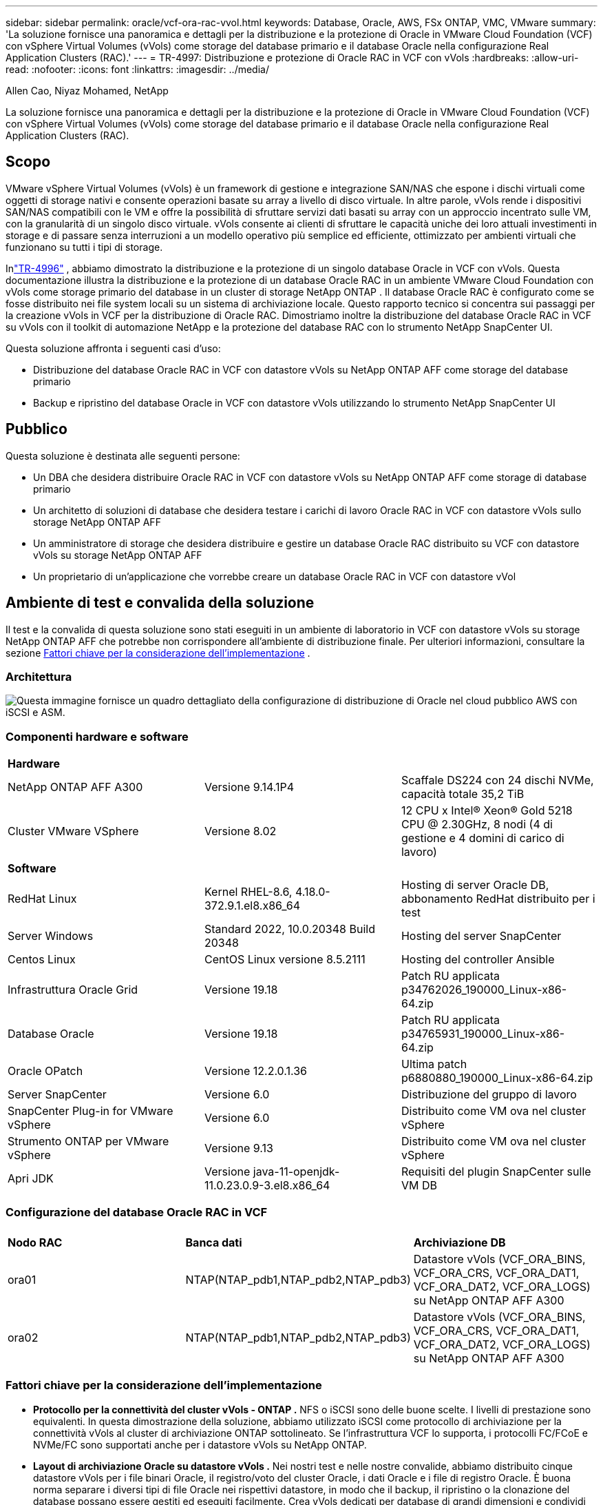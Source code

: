 ---
sidebar: sidebar 
permalink: oracle/vcf-ora-rac-vvol.html 
keywords: Database, Oracle, AWS, FSx ONTAP, VMC, VMware 
summary: 'La soluzione fornisce una panoramica e dettagli per la distribuzione e la protezione di Oracle in VMware Cloud Foundation (VCF) con vSphere Virtual Volumes (vVols) come storage del database primario e il database Oracle nella configurazione Real Application Clusters (RAC).' 
---
= TR-4997: Distribuzione e protezione di Oracle RAC in VCF con vVols
:hardbreaks:
:allow-uri-read: 
:nofooter: 
:icons: font
:linkattrs: 
:imagesdir: ../media/


Allen Cao, Niyaz Mohamed, NetApp

[role="lead"]
La soluzione fornisce una panoramica e dettagli per la distribuzione e la protezione di Oracle in VMware Cloud Foundation (VCF) con vSphere Virtual Volumes (vVols) come storage del database primario e il database Oracle nella configurazione Real Application Clusters (RAC).



== Scopo

VMware vSphere Virtual Volumes (vVols) è un framework di gestione e integrazione SAN/NAS che espone i dischi virtuali come oggetti di storage nativi e consente operazioni basate su array a livello di disco virtuale.  In altre parole, vVols rende i dispositivi SAN/NAS compatibili con le VM e offre la possibilità di sfruttare servizi dati basati su array con un approccio incentrato sulle VM, con la granularità di un singolo disco virtuale. vVols consente ai clienti di sfruttare le capacità uniche dei loro attuali investimenti in storage e di passare senza interruzioni a un modello operativo più semplice ed efficiente, ottimizzato per ambienti virtuali che funzionano su tutti i tipi di storage.

Inlink:vcf-ora-si-vvol.html["TR-4996"^] , abbiamo dimostrato la distribuzione e la protezione di un singolo database Oracle in VCF con vVols.  Questa documentazione illustra la distribuzione e la protezione di un database Oracle RAC in un ambiente VMware Cloud Foundation con vVols come storage primario del database in un cluster di storage NetApp ONTAP .  Il database Oracle RAC è configurato come se fosse distribuito nei file system locali su un sistema di archiviazione locale.  Questo rapporto tecnico si concentra sui passaggi per la creazione vVols in VCF per la distribuzione di Oracle RAC.  Dimostriamo inoltre la distribuzione del database Oracle RAC in VCF su vVols con il toolkit di automazione NetApp e la protezione del database RAC con lo strumento NetApp SnapCenter UI.

Questa soluzione affronta i seguenti casi d'uso:

* Distribuzione del database Oracle RAC in VCF con datastore vVols su NetApp ONTAP AFF come storage del database primario
* Backup e ripristino del database Oracle in VCF con datastore vVols utilizzando lo strumento NetApp SnapCenter UI




== Pubblico

Questa soluzione è destinata alle seguenti persone:

* Un DBA che desidera distribuire Oracle RAC in VCF con datastore vVols su NetApp ONTAP AFF come storage di database primario
* Un architetto di soluzioni di database che desidera testare i carichi di lavoro Oracle RAC in VCF con datastore vVols sullo storage NetApp ONTAP AFF
* Un amministratore di storage che desidera distribuire e gestire un database Oracle RAC distribuito su VCF con datastore vVols su storage NetApp ONTAP AFF
* Un proprietario di un'applicazione che vorrebbe creare un database Oracle RAC in VCF con datastore vVol




== Ambiente di test e convalida della soluzione

Il test e la convalida di questa soluzione sono stati eseguiti in un ambiente di laboratorio in VCF con datastore vVols su storage NetApp ONTAP AFF che potrebbe non corrispondere all'ambiente di distribuzione finale. Per ulteriori informazioni, consultare la sezione <<Fattori chiave per la considerazione dell'implementazione>> .



=== Architettura

image:vcf-orarac-vvol-architecture.png["Questa immagine fornisce un quadro dettagliato della configurazione di distribuzione di Oracle nel cloud pubblico AWS con iSCSI e ASM."]



=== Componenti hardware e software

[cols="33%, 33%, 33%"]
|===


3+| *Hardware* 


| NetApp ONTAP AFF A300 | Versione 9.14.1P4 | Scaffale DS224 con 24 dischi NVMe, capacità totale 35,2 TiB 


| Cluster VMware VSphere | Versione 8.02 | 12 CPU x Intel(R) Xeon(R) Gold 5218 CPU @ 2.30GHz, 8 nodi (4 di gestione e 4 domini di carico di lavoro) 


3+| *Software* 


| RedHat Linux | Kernel RHEL-8.6, 4.18.0-372.9.1.el8.x86_64 | Hosting di server Oracle DB, abbonamento RedHat distribuito per i test 


| Server Windows | Standard 2022, 10.0.20348 Build 20348 | Hosting del server SnapCenter 


| Centos Linux | CentOS Linux versione 8.5.2111 | Hosting del controller Ansible 


| Infrastruttura Oracle Grid | Versione 19.18 | Patch RU applicata p34762026_190000_Linux-x86-64.zip 


| Database Oracle | Versione 19.18 | Patch RU applicata p34765931_190000_Linux-x86-64.zip 


| Oracle OPatch | Versione 12.2.0.1.36 | Ultima patch p6880880_190000_Linux-x86-64.zip 


| Server SnapCenter | Versione 6.0 | Distribuzione del gruppo di lavoro 


| SnapCenter Plug-in for VMware vSphere | Versione 6.0 | Distribuito come VM ova nel cluster vSphere 


| Strumento ONTAP per VMware vSphere | Versione 9.13 | Distribuito come VM ova nel cluster vSphere 


| Apri JDK | Versione java-11-openjdk-11.0.23.0.9-3.el8.x86_64 | Requisiti del plugin SnapCenter sulle VM DB 
|===


=== Configurazione del database Oracle RAC in VCF

[cols="33%, 33%, 33%"]
|===


3+|  


| *Nodo RAC* | *Banca dati* | *Archiviazione DB* 


| ora01 | NTAP(NTAP_pdb1,NTAP_pdb2,NTAP_pdb3) | Datastore vVols (VCF_ORA_BINS, VCF_ORA_CRS, VCF_ORA_DAT1, VCF_ORA_DAT2, VCF_ORA_LOGS) su NetApp ONTAP AFF A300 


| ora02 | NTAP(NTAP_pdb1,NTAP_pdb2,NTAP_pdb3) | Datastore vVols (VCF_ORA_BINS, VCF_ORA_CRS, VCF_ORA_DAT1, VCF_ORA_DAT2, VCF_ORA_LOGS) su NetApp ONTAP AFF A300 
|===


=== Fattori chiave per la considerazione dell'implementazione

* *Protocollo per la connettività del cluster vVols - ONTAP .*  NFS o iSCSI sono delle buone scelte.  I livelli di prestazione sono equivalenti.  In questa dimostrazione della soluzione, abbiamo utilizzato iSCSI come protocollo di archiviazione per la connettività vVols al cluster di archiviazione ONTAP sottolineato.  Se l'infrastruttura VCF lo supporta, i protocolli FC/FCoE e NVMe/FC sono supportati anche per i datastore vVols su NetApp ONTAP.
* *Layout di archiviazione Oracle su datastore vVols .*  Nei nostri test e nelle nostre convalide, abbiamo distribuito cinque datastore vVols per i file binari Oracle, il registro/voto del cluster Oracle, i dati Oracle e i file di registro Oracle.  È buona norma separare i diversi tipi di file Oracle nei rispettivi datastore, in modo che il backup, il ripristino o la clonazione del database possano essere gestiti ed eseguiti facilmente.  Crea vVols dedicati per database di grandi dimensioni e condividi vVols per database più piccoli o database con profilo QoS simile. 
* *Ridondanza dello storage Oracle.*  Utilizzo `Normal Redundancy` per i file critici del registro/voto del cluster Oracle RAC in modo che tre file di voto su tre gruppi di errore del disco ASM forniscano una protezione ottimale del cluster e il registro del cluster venga replicato tra i gruppi di errore del disco ASM.  Utilizzo `External Redundancy` per file binari, dati e log di Oracle per ottimizzare l'utilizzo dello storage.  Il RAID-DP ONTAP sottolineato fornisce protezione dei dati quando `External Redundancy` è impiegato.
* *Credenziali per l'autenticazione dell'archiviazione ONTAP .*  Utilizzare solo credenziali a livello di cluster ONTAP per l'autenticazione del cluster di archiviazione ONTAP , inclusa la connettività SnapCenter al cluster di archiviazione ONTAP o la connettività dello strumento ONTAP al cluster di archiviazione ONTAP .
* *Fornitura di spazio di archiviazione dal datastore vVols alla VM del database.*  Aggiungere solo un disco alla volta alla VM del database dal datastore vVols .  Al momento non è supportata l'aggiunta simultanea di più dischi dai datastore vVols .  
* *Protezione del database.*  NetApp fornisce una suite SnapCenter software per il backup e il ripristino del database con un'interfaccia utente intuitiva.  NetApp consiglia di implementare tale strumento di gestione per ottenere un backup SnapShot rapido e un ripristino e recupero rapidi del database.




== Distribuzione della soluzione

Le sezioni seguenti forniscono procedure dettagliate per la distribuzione del database Oracle 19c in VCF con datastore vVols su storage NetApp ONTAP in una configurazione Oracle RAC.



=== Prerequisiti per la distribuzione

[%collapsible%open]
====
Per la distribuzione sono richiesti i seguenti prerequisiti.

. È stato configurato un VMware VCF.  Per informazioni o istruzioni su come creare un VCF, fare riferimento alla documentazione VMwarelink:https://docs.vmware.com/en/VMware-Cloud-Foundation/index.html["Documentazione di VMware Cloud Foundation"^] .
. Fornire tre VM Linux, due VM per il cluster del database Oracle RAC e una VM per il controller Ansible all'interno del dominio del carico di lavoro VCF.  Fornire una VM del server Windows per l'esecuzione del server NetApp SnapCenter .  Per informazioni sulla configurazione del controller Ansible per la distribuzione automatizzata del database Oracle, fare riferimento alle seguenti risorselink:https://docs.netapp.com/us-en/netapp-solutions-dataops/automation/getting-started.html["Introduzione all'automazione delle soluzioni NetApp ^"^] .
. Le VM del database Oracle RAC devono disporre di almeno due interfacce di rete: una per l'interconnessione privata di Oracle RAC e una per le app o il traffico dati pubblico.
. Il plugin SnapCenter versione 6.0 per VMware vSphere è stato distribuito in VCF.  Per la distribuzione del plugin, fare riferimento alle seguenti risorse:link:https://docs.netapp.com/us-en/sc-plugin-vmware-vsphere/["Documentazione SnapCenter Plug-in for VMware vSphere"^] .
. Lo strumento ONTAP per VMware vSphere è stato distribuito in VCF.  Fare riferimento alle seguenti risorse per lo strumento ONTAP per la distribuzione VMware vSphere:link:https://docs.netapp.com/us-en/ontap-tools-vmware-vsphere/index.html["Documentazione ONTAP tools for VMware vSphere"^]



NOTE: Assicurati di aver allocato almeno 50 G nel volume root di Oracle VM per avere spazio sufficiente per organizzare i file di installazione di Oracle.

====


=== Crea un profilo di capacità di archiviazione

[%collapsible%open]
====
Per prima cosa, creare un profilo di capacità di archiviazione personalizzato per l'archiviazione ONTAP sottolineata che ospita il datastore vVols .

. Dai collegamenti del client vSphere, aprire lo strumento NetApp ONTAP .  Assicurarsi che il cluster di archiviazione ONTAP sia stato aggiunto a `Storage Systems` come parte dell'implementazione dello strumento ONTAP .
+
image:vcf-ora-vvol-scp-001.png["Screenshot che mostra la configurazione di un profilo di capacità di archiviazione personalizzato."] image:vcf-ora-vvol-scp-008.png["Screenshot che mostra la configurazione di un profilo di capacità di archiviazione personalizzato."]

. Clicca su `Storage capability profile` per aggiungere un profilo personalizzato per Oracle.  Assegna un nome al profilo e aggiungi una breve descrizione.
+
image:vcf-ora-vvol-scp-002.png["Screenshot che mostra la configurazione di un profilo di capacità di archiviazione personalizzato."]

. Scegli la categoria del controller di archiviazione: prestazioni, capacità o ibrido.
+
image:vcf-ora-vvol-scp-003.png["Screenshot che mostra la configurazione di un profilo di capacità di archiviazione personalizzato."]

. Selezionare il protocollo.
+
image:vcf-ora-vvol-scp-004.png["Screenshot che mostra la configurazione di un profilo di capacità di archiviazione personalizzato."]

. Se lo si desidera, definire una policy QoS.
+
image:vcf-ora-vvol-scp-005.png["Screenshot che mostra la configurazione di un profilo di capacità di archiviazione personalizzato."]

. Attributi di archiviazione aggiuntivi per il profilo.  Se si desidera disporre della funzionalità di crittografia, assicurarsi che la crittografia sia abilitata sul controller NetApp , altrimenti potrebbero verificarsi problemi durante l'applicazione del profilo.
+
image:vcf-ora-vvol-scp-006.png["Screenshot che mostra la configurazione di un profilo di capacità di archiviazione personalizzato."]

. Rivedere il riepilogo e completare la creazione del profilo di capacità di archiviazione.
+
image:vcf-ora-vvol-scp-007.png["Screenshot che mostra la configurazione di un profilo di capacità di archiviazione personalizzato."]



====


=== Crea e configura il datastore vVols

[%collapsible%open]
====
Una volta completati i prerequisiti, accedi al VCF come utente amministratore tramite vSphere Client, passando al dominio del carico di lavoro.  Non utilizzare l'opzione di archiviazione VMware integrata per creare vVols.  In alternativa, utilizzare lo strumento NetApp ONTAP per creare vVols.  Di seguito vengono illustrate le procedure per creare e configurare vVols.

. Il flusso di lavoro di creazione vVols può essere attivato dall'interfaccia dello strumento ONTAP o dal cluster del dominio del carico di lavoro VCF.
+
image:vcf-ora-vvol-datastore-001.png["Screenshot che mostra la configurazione del datastore vVols ."]

+
image:vcf-ora-vvol-datastore-001-b.png["Screenshot che mostra la configurazione del datastore vVols ."]

. Inserimento di informazioni generali per l'archivio dati, tra cui destinazione di provisioning, tipo, nome e protocollo.
+
image:vcf-orarac-vvol-datastore-001.png["Screenshot che mostra la configurazione del datastore vVols ."]

. Selezionare il profilo di capacità di archiviazione personalizzato creato nel passaggio precedente, il `Storage system` , E `Storage VM` , dove devono essere creati i vVols .
+
image:vcf-orarac-vvol-datastore-002.png["Screenshot che mostra la configurazione del datastore vVols ."]

. Scegliere `Create new volumes` , compila il nome e la dimensione del volume e clicca su `ADD` Poi `NEXT` per passare alla pagina di riepilogo.
+
image:vcf-orarac-vvol-datastore-003.png["Screenshot che mostra la configurazione del datastore vVols ."] image:vcf-orarac-vvol-datastore-004.png["Screenshot che mostra la configurazione del datastore vVols ."]

. Clic `Finish` per creare un datastore vVols per il binario Oracle.
+
image:vcf-orarac-vvol-datastore-005.png["Screenshot che mostra la configurazione del datastore vVols ."]

. Creare un datastore per il registro del cluster Oracle o CRS.
+
image:vcf-orarac-vvol-datastore-006.png["Screenshot che mostra la configurazione del datastore vVols ."]

+

NOTE: È possibile aggiungere più di un volume a un datastore vVols oppure distribuire i volumi di un datastore vVols su più nodi del controller ONTAP per migliorare le prestazioni o la ridondanza.

. Crea un datastore per i dati Oracle.  L'ideale sarebbe creare datastore separati su ciascun nodo controller ONTAP e utilizzare Oracle ASM per distribuire i dati sui nodi controller, in modo da massimizzare l'utilizzo della capacità del cluster di storage ONTAP .
+
image:vcf-orarac-vvol-datastore-006-a.png["Screenshot che mostra la configurazione del datastore vVols ."] image:vcf-orarac-vvol-datastore-006-b.png["Screenshot che mostra la configurazione del datastore vVols ."]

. Crea un datastore per il registro Oracle.  Data la natura sequenziale della scrittura del log di Oracle, è consigliabile posizionarlo su un singolo nodo del controller ONTAP .
+
image:vcf-orarac-vvol-datastore-006-c.png["Screenshot che mostra la configurazione del datastore vVols ."]

. Convalidare gli archivi dati Oracle dopo la distribuzione.
+
image:vcf-orarac-vvol-datastore-007.png["Screenshot che mostra la configurazione del datastore vVols ."]



====


=== Crea una policy di archiviazione VM in base al profilo di capacità di archiviazione

[%collapsible%open]
====
Prima di effettuare il provisioning dello storage dal datastore vVols alla VM del database, aggiungere un criterio di storage della VM basato sul profilo di capacità di storage creato nel passaggio precedente.  Di seguito sono riportate le procedure.

. Dai menu del client vSphere, aprire `Policies and Profiles` e mettere in evidenza `VM Storage Policies` .  Clic `Create` aprire `VM Storage Policies` flusso di lavoro.
+
image:vcf-ora-vvol-vm-policy-001.png["Screenshot che mostra la configurazione dei criteri di archiviazione di una macchina virtuale."]

. Assegna un nome al criterio di archiviazione della VM.
+
image:vcf-ora-vvol-vm-policy-002.png["Screenshot che mostra la configurazione dei criteri di archiviazione di una macchina virtuale."]

. In `Datastore specific rules` , controllo `Enable rules for "NetAPP.clustered.Data.ONTAP.VP.vvol" storage`
+
image:vcf-ora-vvol-vm-policy-003.png["Screenshot che mostra la configurazione dei criteri di archiviazione di una macchina virtuale."]

. Per le regole NetApp.clustered.Data.ONTAP ONTAP `Placement` , seleziona il profilo di capacità di archiviazione personalizzato creato nel passaggio precedente.
+
image:vcf-ora-vvol-vm-policy-004.png["Screenshot che mostra la configurazione dei criteri di archiviazione di una macchina virtuale."]

. Per le regole NetApp.clustered.Data.ONTAP ONTAP `Replication` , scegliere `Disabled` se i vVols non vengono replicati.
+
image:vcf-ora-vvol-vm-policy-004-a.png["Screenshot che mostra la configurazione dei criteri di archiviazione di una macchina virtuale."]

. La pagina di compatibilità dell'archiviazione mostra i datastore vVols compatibili nell'ambiente VCF.
+
image:vcf-orarac-vvol-datastore-008.png["Screenshot che mostra la configurazione dei criteri di archiviazione di una macchina virtuale."]

. Rivedere e terminare la creazione del criterio di archiviazione della VM.
+
image:vcf-ora-vvol-vm-policy-006.png["Screenshot che mostra la configurazione dei criteri di archiviazione di una macchina virtuale."]

. Convalidare la policy di archiviazione della VM appena creata.
+
image:vcf-ora-vvol-vm-policy-007.png["Screenshot che mostra la configurazione dei criteri di archiviazione di una macchina virtuale."]



====


=== Assegnare i dischi alle VM RAC dagli archivi dati vVols e configurare l'archiviazione DB

[%collapsible%open]
====
Dal client vSphere, aggiungere i dischi desiderati dai datastore vVols alla VM del database modificando le impostazioni della VM.  Quindi, accedi alla VM per formattare e montare il disco binario sui punti di montaggio /u01.  Di seguito sono illustrati i passaggi e le attività esatti.

. Prima di allocare i dischi dal datastore alla VM del database, effettuare l'accesso agli host VMware ESXi per convalidare e garantire che la funzionalità multi-writer sia abilitata (valore GBLAllowMW impostato su 1) a livello ESXi.
+
....
[root@vcf-wkld-esx01:~] which esxcli
/bin/esxcli
[root@vcf-wkld-esx01:~] esxcli system settings advanced list -o /VMFS3/GBLAllowMW
   Path: /VMFS3/GBLAllowMW
   Type: integer
   Int Value: 1
   Default Int Value: 1
   Min Value: 0
   Max Value: 1
   String Value:
   Default String Value:
   Valid Characters:
   Description: Allow multi-writer GBLs.
   Host Specific: false
   Impact: none
[root@vcf-wkld-esx01:~]

....
. Aggiungere un nuovo controller SCSI dedicato da utilizzare con i dischi Oracle RAC.  Disabilitare la condivisione del bus SCSI.
+
image:vcf-orarac-vvol-vm-001.png["Screenshot che mostra la configurazione di archiviazione di una macchina virtuale."]

. Dal nodo RAC 1 - ora01, aggiungere un disco alla VM per l'archiviazione binaria Oracle senza condivisione.
+
image:vcf-orarac-vvol-vm-002.png["Screenshot che mostra la configurazione di archiviazione di una macchina virtuale."]

. Dal nodo RAC 1, aggiungere tre dischi alla VM per l'archiviazione Oracle RAC CRS e abilitare la condivisione multi-writer.
+
image:vcf-orarac-vvol-vm-003.png["Screenshot che mostra la configurazione di archiviazione di una macchina virtuale."] image:vcf-orarac-vvol-vm-004.png["Screenshot che mostra la configurazione di archiviazione di una macchina virtuale."] image:vcf-orarac-vvol-vm-005.png["Screenshot che mostra la configurazione di archiviazione di una macchina virtuale."]

. Dal nodo RAC 1, aggiungere due dischi da ciascun datastore per i dati alla VM per l'archiviazione dati Oracle condivisa.
+
image:vcf-orarac-vvol-vm-006.png["Screenshot che mostra la configurazione di archiviazione di una macchina virtuale."] image:vcf-orarac-vvol-vm-008.png["Screenshot che mostra la configurazione di archiviazione di una macchina virtuale."] image:vcf-orarac-vvol-vm-009.png["Screenshot che mostra la configurazione di archiviazione di una macchina virtuale."] image:vcf-orarac-vvol-vm-010.png["Screenshot che mostra la configurazione di archiviazione di una macchina virtuale."]

. Dal nodo RAC 1, aggiungere due dischi alla VM dall'archivio dati dei log per l'archiviazione condivisa dei file di log Oracle.
+
image:vcf-orarac-vvol-vm-011.png["Screenshot che mostra la configurazione di archiviazione di una macchina virtuale."] image:vcf-orarac-vvol-vm-012.png["Screenshot che mostra la configurazione di archiviazione di una macchina virtuale."]

. Dal nodo RAC 2, aggiungere un disco alla VM per l'archiviazione binaria Oracle senza condivisione.
+
image:vcf-orarac-vvol-vm-013.png["Screenshot che mostra la configurazione di archiviazione di una macchina virtuale."]

. Dal nodo RAC 2, aggiungi altri dischi condivisi selezionando `Existing Hard Disks` opzione e abilitare la condivisione multi-writer per ogni disco condiviso.
+
image:vcf-orarac-vvol-vm-014.png["Screenshot che mostra la configurazione di archiviazione di una macchina virtuale."] image:vcf-orarac-vvol-vm-015.png["Screenshot che mostra la configurazione di archiviazione di una macchina virtuale."]

. Da VM `Edit Settings` , `Advanced Parameters` , aggiungi attributo `disk.enableuuid` con valore `TRUE` .  Per aggiungere il parametro avanzato, la macchina virtuale deve essere inattiva.  Impostando questa opzione, SnapCenter può identificare con precisione il vVol nel tuo ambiente.  Questa operazione dovrebbe essere eseguita su tutti i nodi RAC.
+
image:vcf-ora-vvol-vm-uuid.png["Screenshot che mostra la configurazione di archiviazione di una macchina virtuale."]

. Ora riavvia la macchina virtuale.  Accedi alla VM come utente amministratore tramite ssh per esaminare le unità disco appena aggiunte.
+
....
[admin@ora01 ~]$ sudo lsblk
NAME          MAJ:MIN RM  SIZE RO TYPE MOUNTPOINT
sda             8:0    0   50G  0 disk
├─sda1          8:1    0  600M  0 part /boot/efi
├─sda2          8:2    0    1G  0 part /boot
└─sda3          8:3    0 48.4G  0 part
  ├─rhel-root 253:0    0 43.4G  0 lvm  /
  └─rhel-swap 253:1    0    5G  0 lvm  [SWAP]
sdb             8:16   0   50G  0 disk
sdc             8:32   0   10G  0 disk
sdd             8:48   0   10G  0 disk
sde             8:64   0   10G  0 disk
sdf             8:80   0   40G  0 disk
sdg             8:96   0   40G  0 disk
sdh             8:112  0   40G  0 disk
sdi             8:128  0   40G  0 disk
sdj             8:144  0   80G  0 disk
sdk             8:160  0   80G  0 disk
sr0            11:0    1 1024M  0 rom
[admin@ora01 ~]$

[admin@ora02 ~]$ sudo lsblk
NAME          MAJ:MIN RM  SIZE RO TYPE MOUNTPOINT
sda             8:0    0   50G  0 disk
├─sda1          8:1    0  600M  0 part /boot/efi
├─sda2          8:2    0    1G  0 part /boot
└─sda3          8:3    0 48.4G  0 part
  ├─rhel-root 253:0    0 43.4G  0 lvm  /
  └─rhel-swap 253:1    0    5G  0 lvm  [SWAP]
sdb             8:16   0   50G  0 disk
sdc             8:32   0   10G  0 disk
sdd             8:48   0   10G  0 disk
sde             8:64   0   10G  0 disk
sdf             8:80   0   40G  0 disk
sdg             8:96   0   40G  0 disk
sdh             8:112  0   40G  0 disk
sdi             8:128  0   40G  0 disk
sdj             8:144  0   80G  0 disk
sdk             8:160  0   80G  0 disk
sr0            11:0    1 1024M  0 rom
[admin@ora02 ~]$


....
. Da ciascun nodo RAC, partizionare il disco binario Oracle (/dev/sdb) come partizione primaria e singola accettando semplicemente le scelte predefinite.
+
[source, cli]
----
sudo fdisk /dev/sdb
----
. Formattare i dischi partizionati come file system xfs.
+
[source, cli]
----
sudo mkfs.xfs /dev/sdb1
----
. Montare il disco sul punto di montaggio /u01.
+
....
[admin@ora01 ~]$ df -h
Filesystem             Size  Used Avail Use% Mounted on
devtmpfs               7.7G   36K  7.7G   1% /dev
tmpfs                  7.8G  1.4G  6.4G  18% /dev/shm
tmpfs                  7.8G   34M  7.7G   1% /run
tmpfs                  7.8G     0  7.8G   0% /sys/fs/cgroup
/dev/mapper/rhel-root   44G   29G   16G  66% /
/dev/sda2             1014M  249M  766M  25% /boot
/dev/sda1              599M  5.9M  593M   1% /boot/efi
/dev/sdb1               50G   24G   27G  47% /u01
tmpfs                  1.6G   12K  1.6G   1% /run/user/42
tmpfs                  1.6G     0  1.6G   0% /run/user/54331
tmpfs                  1.6G  4.0K  1.6G   1% /run/user/1000


....
. Aggiungere punti di montaggio a /etc/fstab in modo che le unità disco vengano montate al riavvio della macchina virtuale.
+
[source, cli]
----
sudo vi /etc/fstab
----
+
....
[oracle@ora_01 ~]$ cat /etc/fstab

#
# /etc/fstab
# Created by anaconda on Wed Oct 18 19:43:31 2023
#
# Accessible filesystems, by reference, are maintained under '/dev/disk/'.
# See man pages fstab(5), findfs(8), mount(8) and/or blkid(8) for more info.
#
# After editing this file, run 'systemctl daemon-reload' to update systemd
# units generated from this file.
#
/dev/mapper/rhel-root   /                       xfs     defaults        0 0
UUID=aff942c4-b224-4b62-807d-6a5c22f7b623 /boot                   xfs     defaults        0 0
/dev/mapper/rhel-swap   none                    swap    defaults        0 0
/root/swapfile swap swap defaults 0 0
/dev/sdb1               /u01                    xfs     defaults        0 0
....


====


=== Distribuzione di Oracle RAC in VCF

[%collapsible%open]
====
Si consiglia di sfruttare il toolkit di automazione NetApp per distribuire Oracle RAC in VCF con vVols.  Leggere attentamente le istruzioni incluse (READme) e configurare i file dei parametri di distribuzione, come il file di destinazione della distribuzione (host), il file delle variabili globali (vars/vars.yml) e il file delle variabili della VM del database locale (host_vars/host_name.yml) seguendo le istruzioni nel toolkit.  Di seguito sono riportate le procedure passo passo.

. Accedi alla VM del controller Ansible come utente amministratore tramite SSH e clona una copia del toolkit di automazione per la distribuzione di Oracle RAC in VCF con vVols.
+
[source, cli]
----
git clone https://bitbucket.ngage.netapp.com/scm/ns-bb/na_oracle_deploy_rac.git
----
. Mettere in fase i seguenti file di installazione di Oracle nella cartella /tmp/archive sulla VM del database RAC node 1.  La cartella dovrebbe consentire l'accesso a tutti gli utenti con autorizzazione 777.
+
....
LINUX.X64_193000_grid_home.zip
p34762026_190000_Linux-x86-64.zip
LINUX.X64_193000_db_home.zip
p34765931_190000_Linux-x86-64.zip
p6880880_190000_Linux-x86-64.zip
....
. Imposta l'autenticazione senza chiave SSH tra il controller Ansible e le VM del database, che richiede la generazione di una coppia di chiavi SSH e la copia della chiave pubblica nella directory radice dell'utente amministratore delle VM del database, nella cartella .ssh e nel file authorized_keys.
+
[source, cli]
----
ssh-keygen
----
. Configurare i file dei parametri host di destinazione definiti dall'utente.  Di seguito è riportato un esempio di configurazione tipica per il file host di destinazione: hosts.
+
....
#Oracle hosts
[oracle]
ora01 ansible_host=10.61.180.21 ansible_ssh_private_key_file=ora01.pem
ora02 ansible_host=10.61.180.22 ansible_ssh_private_key_file=ora02.pem

....
. Configurare i file dei parametri specifici dell'host locale definiti dall'utente.  Di seguito è riportato un esempio di configurazione tipica per il file host_name.yml locale - ora01.yml.
+
....

# Binary lun
ora_bin: /dev/sdb

# Host DB configuration
ins_sid: "{{ oracle_sid }}1"
asm_sid: +ASM1

....
. Configurare il file dei parametri globali definiti dall'utente.  Di seguito è riportato un esempio di configurazione tipica per il file dei parametri globali - vars.yml
+
....

#######################################################################
### ONTAP env specific config variables                             ###
#######################################################################

# ONTAP storage platform: on-prem, vmware-vvols
ontap_platform: vmware-vvols

# Prerequisite to create five vVolss in VMware vCenter
# VCF_ORA_BINS - Oracle binary
# VCF_ORA_CRS  - Oracle cluster registry and vote
# VCF_ORA_DAT1 - Oracle data on node1
# VCF_ORA_DAT2 - Oracle data on node2
# VCF_ORA_LOGS - Oracle logs on node1 or node2

# Oracle disks are added to VM from vVols: 1 binary disk, 3 CRS disks, 4 data disks, and 2 log disks.


######################################################################
### Linux env specific config variables                            ###
######################################################################

redhat_sub_username: XXXXXXXX
redhat_sub_password: "XXXXXXXX"

# Networking configuration
cluster_pub_ip:
  - {ip: 10.61.180.21, hostname: ora01}
  - {ip: 10.61.180.22, hostname: ora02}

cluster_pri_ip:
  - {ip: 172.21.166.22, hostname: ora01-pri}
  - {ip: 172.21.166.24, hostname: ora02-pri}

cluster_vip_ip:
  - {ip: 10.61.180.93, hostname: ora01-vip}
  - {ip: 10.61.180.94, hostname: ora02-vip}

cluster_scan_name: ntap-scan
cluster_scan_ip:
  - {ip: 10.61.180.90, hostname: ntap-scan}
  - {ip: 10.61.180.91, hostname: ntap-scan}
  - {ip: 10.61.180.92, hostname: ntap-scan}


#####################################################################
### DB env specific install and config variables                  ###
#####################################################################

# Shared Oracle RAC storage
ora_crs:
  - { device: /dev/sdc, name: ora_crs_01 }
  - { device: /dev/sdd, name: ora_crs_02 }
  - { device: /dev/sde, name: ora_crs_03 }

ora_data:
  - { device: /dev/sdf, name: ora_data_01 }
  - { device: /dev/sdg, name: ora_data_02 }
  - { device: /dev/sdh, name: ora_data_03 }
  - { device: /dev/sdi, name: ora_data_04 }

ora_logs:
  - { device: /dev/sdj, name: ora_logs_01 }
  - { device: /dev/sdk, name: ora_logs_02 }

# Oracle RAC configuration

oracle_sid: NTAP
cluster_name: ntap-rac
cluster_nodes: ora01,ora02
cluster_domain: solutions.netapp.com
grid_cluster_nodes: ora01:ora01-vip:HUB,ora02:ora02-vip:HUB
network_interface_list: ens33:10.61.180.0:1,ens34:172.21.166.0:5
memory_limit: 10240

# Set initial password for all required Oracle passwords. Change them after installation.
initial_pwd_all: "XXXXXXXX"

....
. Dal controller Ansible, dalla directory home del toolkit di automazione clonato /home/admin/na_oracle_deploy_rac, eseguire il playbook dei prerequisiti per configurare i prerequisiti Ansible.
+
[source, cli]
----
ansible-playbook -i hosts 1-ansible_requirements.yml
----
. Eseguire il playbook di configurazione di Linux.
+
[source, cli]
----
ansible-playbook -i hosts 2-linux_config.yml -u admin -e @vars/vars.yml
----
. Eseguire il playbook di distribuzione Oracle.
+
[source, cli]
----
ansible-playbook -i hosts 4-oracle_config.yml -u admin -e @vars/vars.yml
----
. Facoltativamente, tutti i playbook sopra indicati possono essere eseguiti anche da un'unica esecuzione del playbook.
+
[source, cli]
----
ansible-playbook -i hosts 0-all_playbook.yml -u admin -e @vars/vars.yml
----


====


=== Convalida della distribuzione Oracle RAC in VCF

[%collapsible%open]
====
Questa sezione fornisce dettagli sulla convalida della distribuzione di Oracle RAC in VCF per garantire che tutte le risorse di Oracle RAC siano completamente distribuite, configurate e funzionanti come previsto.

. Accedi alla RAC VM come utente amministratore per convalidare l'infrastruttura Oracle Grid.
+
....
[admin@ora01 ~]$ sudo su
[root@ora01 admin]# su - grid
[grid@ora01 ~]$ crsctl stat res -t
--------------------------------------------------------------------------------
Name           Target  State        Server                   State details
--------------------------------------------------------------------------------
Local Resources
--------------------------------------------------------------------------------
ora.LISTENER.lsnr
               ONLINE  ONLINE       ora01                    STABLE
               ONLINE  ONLINE       ora02                    STABLE
ora.chad
               ONLINE  ONLINE       ora01                    STABLE
               ONLINE  ONLINE       ora02                    STABLE
ora.net1.network
               ONLINE  ONLINE       ora01                    STABLE
               ONLINE  ONLINE       ora02                    STABLE
ora.ons
               ONLINE  ONLINE       ora01                    STABLE
               ONLINE  ONLINE       ora02                    STABLE
ora.proxy_advm
               OFFLINE OFFLINE      ora01                    STABLE
               OFFLINE OFFLINE      ora02                    STABLE
--------------------------------------------------------------------------------
Cluster Resources
--------------------------------------------------------------------------------
ora.ASMNET1LSNR_ASM.lsnr(ora.asmgroup)
      1        ONLINE  ONLINE       ora01                    STABLE
      2        ONLINE  ONLINE       ora02                    STABLE
ora.DATA.dg(ora.asmgroup)
      1        ONLINE  ONLINE       ora01                    STABLE
      2        ONLINE  ONLINE       ora02                    STABLE
ora.LISTENER_SCAN1.lsnr
      1        ONLINE  ONLINE       ora01                    STABLE
ora.LISTENER_SCAN2.lsnr
      1        ONLINE  ONLINE       ora02                    STABLE
ora.LISTENER_SCAN3.lsnr
      1        ONLINE  ONLINE       ora02                    STABLE
ora.RECO.dg(ora.asmgroup)
      1        ONLINE  ONLINE       ora01                    STABLE
      2        ONLINE  ONLINE       ora02                    STABLE
ora.VOTE.dg(ora.asmgroup)
      1        ONLINE  ONLINE       ora01                    STABLE
      2        ONLINE  ONLINE       ora02                    STABLE
ora.asm(ora.asmgroup)
      1        ONLINE  ONLINE       ora01                    Started,STABLE
      2        ONLINE  ONLINE       ora02                    Started,STABLE
ora.asmnet1.asmnetwork(ora.asmgroup)
      1        ONLINE  ONLINE       ora01                    STABLE
      2        ONLINE  ONLINE       ora02                    STABLE
ora.cvu
      1        ONLINE  ONLINE       ora02                    STABLE
ora.ntap.db
      1        ONLINE  ONLINE       ora01                    Open,HOME=/u01/app/o
                                                             racle2/product/19.0.
                                                             0/NTAP,STABLE
      2        ONLINE  ONLINE       ora02                    Open,HOME=/u01/app/o
                                                             racle2/product/19.0.
                                                             0/NTAP,STABLE
ora.ora01.vip
      1        ONLINE  ONLINE       ora01                    STABLE
ora.ora02.vip
      1        ONLINE  ONLINE       ora02                    STABLE
ora.qosmserver
      1        ONLINE  ONLINE       ora02                    STABLE
ora.scan1.vip
      1        ONLINE  ONLINE       ora01                    STABLE
ora.scan2.vip
      1        ONLINE  ONLINE       ora02                    STABLE
ora.scan3.vip
      1        ONLINE  ONLINE       ora02                    STABLE
--------------------------------------------------------------------------------
[grid@ora01 ~]$

....
. Convalida Oracle ASM.
+
....
[grid@ora01 ~]$ asmcmd
ASMCMD> lsdg
State    Type    Rebal  Sector  Logical_Sector  Block       AU  Total_MB  Free_MB  Req_mir_free_MB  Usable_file_MB  Offline_disks  Voting_files  Name
MOUNTED  EXTERN  N         512             512   4096  1048576    163840   163723                0          163723              0             N  DATA/
MOUNTED  EXTERN  N         512             512   4096  1048576    163840   163729                0          163729              0             N  RECO/
MOUNTED  NORMAL  N         512             512   4096  4194304     30720    29732            10240            9746              0             Y  VOTE/
ASMCMD> lsdsk
Path
AFD:ORA_CRS_01
AFD:ORA_CRS_02
AFD:ORA_CRS_03
AFD:ORA_DATA_01
AFD:ORA_DATA_02
AFD:ORA_DATA_03
AFD:ORA_DATA_04
AFD:ORA_LOGS_01
AFD:ORA_LOGS_02
ASMCMD> afd_state
ASMCMD-9526: The AFD state is 'LOADED' and filtering is 'ENABLED' on host 'ora01'
ASMCMD>

....
. Elenca i nodi del cluster.
+
....

[grid@ora01 ~]$ olsnodes
ora01
ora02

....
. Convalida OCR/VOTAZIONE.
+
....
[grid@ora01 ~]$ ocrcheck
Status of Oracle Cluster Registry is as follows :
         Version                  :          4
         Total space (kbytes)     :     901284
         Used space (kbytes)      :      84536
         Available space (kbytes) :     816748
         ID                       :  118267044
         Device/File Name         :      +VOTE
                                    Device/File integrity check succeeded

                                    Device/File not configured

                                    Device/File not configured

                                    Device/File not configured

                                    Device/File not configured

         Cluster registry integrity check succeeded

         Logical corruption check bypassed due to non-privileged user

[grid@ora01 ~]$ crsctl query css votedisk
##  STATE    File Universal Id                File Name Disk group
--  -----    -----------------                --------- ---------
 1. ONLINE   1ca3fcb0bd354f8ebf00ac97d70e0824 (AFD:ORA_CRS_01) [VOTE]
 2. ONLINE   708f84d505a54f58bf41124e09a5115a (AFD:ORA_CRS_02) [VOTE]
 3. ONLINE   133ecfcedb684fe6bfdc1899b90f91c7 (AFD:ORA_CRS_03) [VOTE]
Located 3 voting disk(s).
[grid@ora01 ~]$


....
. Convalida l'ascoltatore Oracle.
+
....
[grid@ora01 ~]$ lsnrctl status listener

LSNRCTL for Linux: Version 19.0.0.0.0 - Production on 16-AUG-2024 10:21:38

Copyright (c) 1991, 2022, Oracle.  All rights reserved.

Connecting to (DESCRIPTION=(ADDRESS=(PROTOCOL=IPC)(KEY=LISTENER)))
STATUS of the LISTENER
------------------------
Alias                     LISTENER
Version                   TNSLSNR for Linux: Version 19.0.0.0.0 - Production
Start Date                14-AUG-2024 16:24:48
Uptime                    1 days 17 hr. 56 min. 49 sec
Trace Level               off
Security                  ON: Local OS Authentication
SNMP                      OFF
Listener Parameter File   /u01/app/grid/19.0.0/network/admin/listener.ora
Listener Log File         /u01/app/oracle/diag/tnslsnr/ora01/listener/alert/log.xml
Listening Endpoints Summary...
  (DESCRIPTION=(ADDRESS=(PROTOCOL=ipc)(KEY=LISTENER)))
  (DESCRIPTION=(ADDRESS=(PROTOCOL=tcp)(HOST=10.61.180.21)(PORT=1521)))
  (DESCRIPTION=(ADDRESS=(PROTOCOL=tcp)(HOST=10.61.180.93)(PORT=1521)))
  (DESCRIPTION=(ADDRESS=(PROTOCOL=tcps)(HOST=ora01.solutions.netapp.com)(PORT=5500))(Security=(my_wallet_directory=/u01/app/oracle2/product/19.0.0/NTAP/admin/NTAP/xdb_wallet))(Presentation=HTTP)(Session=RAW))
Services Summary...
Service "+ASM" has 1 instance(s).
  Instance "+ASM1", status READY, has 1 handler(s) for this service...
Service "+ASM_DATA" has 1 instance(s).
  Instance "+ASM1", status READY, has 1 handler(s) for this service...
Service "+ASM_RECO" has 1 instance(s).
  Instance "+ASM1", status READY, has 1 handler(s) for this service...
Service "+ASM_VOTE" has 1 instance(s).
  Instance "+ASM1", status READY, has 1 handler(s) for this service...
Service "1fbf0aaa1d13cb5ae06315b43d0ab734.solutions.netapp.com" has 1 instance(s).
  Instance "NTAP1", status READY, has 1 handler(s) for this service...
Service "1fbf142e7db2d090e06315b43d0a6894.solutions.netapp.com" has 1 instance(s).
  Instance "NTAP1", status READY, has 1 handler(s) for this service...
Service "1fbf203c3a46d7bae06315b43d0ae055.solutions.netapp.com" has 1 instance(s).
  Instance "NTAP1", status READY, has 1 handler(s) for this service...
Service "NTAP.solutions.netapp.com" has 1 instance(s).
  Instance "NTAP1", status READY, has 1 handler(s) for this service...
Service "NTAPXDB.solutions.netapp.com" has 1 instance(s).
  Instance "NTAP1", status READY, has 1 handler(s) for this service...
Service "ntap_pdb1.solutions.netapp.com" has 1 instance(s).
  Instance "NTAP1", status READY, has 1 handler(s) for this service...
Service "ntap_pdb2.solutions.netapp.com" has 1 instance(s).
  Instance "NTAP1", status READY, has 1 handler(s) for this service...
Service "ntap_pdb3.solutions.netapp.com" has 1 instance(s).
  Instance "NTAP1", status READY, has 1 handler(s) for this service...
The command completed successfully
[grid@ora01 ~]$

[grid@ora01 ~]$ tnsping ntap-scan

TNS Ping Utility for Linux: Version 19.0.0.0.0 - Production on 16-AUG-2024 12:07:58

Copyright (c) 1997, 2022, Oracle.  All rights reserved.

Used parameter files:
/u01/app/grid/19.0.0/network/admin/sqlnet.ora

Used EZCONNECT adapter to resolve the alias
Attempting to contact (DESCRIPTION=(CONNECT_DATA=(SERVICE_NAME=))(ADDRESS=(PROTOCOL=tcp)(HOST=10.61.180.90)(PORT=1521))(ADDRESS=(PROTOCOL=tcp)(HOST=10.61.180.91)(PORT=1521))(ADDRESS=(PROTOCOL=tcp)(HOST=10.61.180.92)(PORT=1521)))
OK (10 msec)


....
. Passare all'utente Oracle per convalidare il database in cluster.
+
....
[oracle@ora02 ~]$ sqlplus / as sysdba

SQL*Plus: Release 19.0.0.0.0 - Production on Fri Aug 16 11:32:23 2024
Version 19.18.0.0.0

Copyright (c) 1982, 2022, Oracle.  All rights reserved.


Connected to:
Oracle Database 19c Enterprise Edition Release 19.0.0.0.0 - Production
Version 19.18.0.0.0

SQL> select name, open_mode, log_mode from v$database;

NAME      OPEN_MODE            LOG_MODE
--------- -------------------- ------------
NTAP      READ WRITE           ARCHIVELOG

SQL> show pdbs

    CON_ID CON_NAME                       OPEN MODE  RESTRICTED
---------- ------------------------------ ---------- ----------
         2 PDB$SEED                       READ ONLY  NO
         3 NTAP_PDB1                      READ WRITE NO
         4 NTAP_PDB2                      READ WRITE NO
         5 NTAP_PDB3                      READ WRITE NO
SQL> select name from v$datafile
  2  union
  3  select name from v$controlfile
  4  union
  5  select member from v$logfile;

NAME
--------------------------------------------------------------------------------
+DATA/NTAP/1FBF0AAA1D13CB5AE06315B43D0AB734/DATAFILE/sysaux.275.1177083797
+DATA/NTAP/1FBF0AAA1D13CB5AE06315B43D0AB734/DATAFILE/system.274.1177083797
+DATA/NTAP/1FBF0AAA1D13CB5AE06315B43D0AB734/DATAFILE/undo_2.277.1177083853
+DATA/NTAP/1FBF0AAA1D13CB5AE06315B43D0AB734/DATAFILE/undotbs1.273.1177083797
+DATA/NTAP/1FBF0AAA1D13CB5AE06315B43D0AB734/DATAFILE/users.278.1177083901
+DATA/NTAP/1FBF142E7DB2D090E06315B43D0A6894/DATAFILE/sysaux.281.1177083903
+DATA/NTAP/1FBF142E7DB2D090E06315B43D0A6894/DATAFILE/system.280.1177083903
+DATA/NTAP/1FBF142E7DB2D090E06315B43D0A6894/DATAFILE/undo_2.283.1177084061
+DATA/NTAP/1FBF142E7DB2D090E06315B43D0A6894/DATAFILE/undotbs1.279.1177083903
+DATA/NTAP/1FBF142E7DB2D090E06315B43D0A6894/DATAFILE/users.284.1177084103
+DATA/NTAP/1FBF203C3A46D7BAE06315B43D0AE055/DATAFILE/sysaux.287.1177084105

NAME
--------------------------------------------------------------------------------
+DATA/NTAP/1FBF203C3A46D7BAE06315B43D0AE055/DATAFILE/system.286.1177084105
+DATA/NTAP/1FBF203C3A46D7BAE06315B43D0AE055/DATAFILE/undo_2.289.1177084123
+DATA/NTAP/1FBF203C3A46D7BAE06315B43D0AE055/DATAFILE/undotbs1.285.1177084105
+DATA/NTAP/1FBF203C3A46D7BAE06315B43D0AE055/DATAFILE/users.290.1177084125
+DATA/NTAP/86B637B62FE07A65E053F706E80A27CA/DATAFILE/sysaux.266.1177081837
+DATA/NTAP/86B637B62FE07A65E053F706E80A27CA/DATAFILE/system.265.1177081837
+DATA/NTAP/86B637B62FE07A65E053F706E80A27CA/DATAFILE/undotbs1.267.1177081837
+DATA/NTAP/CONTROLFILE/current.261.1177080403
+DATA/NTAP/DATAFILE/sysaux.258.1177080245
+DATA/NTAP/DATAFILE/system.257.1177080129
+DATA/NTAP/DATAFILE/undotbs1.259.1177080311

NAME
--------------------------------------------------------------------------------
+DATA/NTAP/DATAFILE/undotbs2.269.1177082203
+DATA/NTAP/DATAFILE/users.260.1177080311
+DATA/NTAP/ONLINELOG/group_1.262.1177080427
+DATA/NTAP/ONLINELOG/group_2.263.1177080427
+DATA/NTAP/ONLINELOG/group_3.270.1177083297
+DATA/NTAP/ONLINELOG/group_4.271.1177083313
+RECO/NTAP/CONTROLFILE/current.256.1177080403
+RECO/NTAP/ONLINELOG/group_1.257.1177080427
+RECO/NTAP/ONLINELOG/group_2.258.1177080427
+RECO/NTAP/ONLINELOG/group_3.259.1177083313
+RECO/NTAP/ONLINELOG/group_4.260.1177083315

33 rows selected.


....
. Oppure accedi a EM express per convalidare il database RAC dopo l'esecuzione corretta del playbook.
+
image:vcf-orarac-vvol-em-001.png["Screenshot che mostra la configurazione di Oracle EM Express."] image:vcf-orarac-vvol-em-002.png["Screenshot che mostra la configurazione di Oracle EM Express."]



====


=== Backup e ripristino del database Oracle RAC in VCF con SnapCenter



==== Configurazione SnapCenter

[%collapsible%open]
====
La versione 6 SnapCenter presenta numerosi miglioramenti rispetto alla versione 5, tra cui il supporto per il datastore VMware vVols .  SnapCenter si basa su un plug-in lato host su una macchina virtuale del database per eseguire attività di gestione della protezione dei dati basate sulle applicazioni.  Per informazioni dettagliate sul plug-in NetApp SnapCenter per Oracle, fare riferimento a questa documentazionelink:https://docs.netapp.com/us-en/snapcenter/protect-sco/concept_what_you_can_do_with_the_snapcenter_plug_in_for_oracle_database.html["Cosa puoi fare con il plug-in per Oracle Database"^] .  Di seguito sono riportati i passaggi principali per configurare SnapCenter versione 6 per il backup e il ripristino del database Oracle RAC in VCF.

. Scarica la versione 6 del SnapCenter software dal sito di supporto NetApp :link:https://mysupport.netapp.com/site/downloads["Download del supporto NetApp"^] .
. Accedi come amministratore allo SnapCenter che ospita la VM Windows.  Installare i prerequisiti per SnapCenter 6.0.
+
image:vcf-ora-vvol-snapctr-prerequisites.png["Screenshot che mostra i prerequisiti SnapCenter 6.0."]

. Come amministratore, installa l'ultimo Java JDK dalink:https://www.java.com/en/["Ottieni Java per le applicazioni desktop"^] .
+

NOTE: Se il server Windows è distribuito in un ambiente di dominio, aggiungere un utente di dominio al gruppo di amministratori locali del server SnapCenter ed eseguire l'installazione SnapCenter con l'utente di dominio.

. Accedi all'interfaccia utente SnapCenter tramite la porta HTTPS 8846 come utente di installazione per configurare SnapCenter per Oracle.
+
image:vcf-ora-vvol-snapctr-deploy-001.png["Screenshot che mostra la configurazione SnapCenter ."]

. Revisione `Get Started` menu per essere aggiornato su SnapCenter se sei un nuovo utente.
+
image:vcf-ora-vvol-snapctr-deploy-002.png["Screenshot che mostra la configurazione SnapCenter ."]

. Aggiornamento `Hypervisor Settings` in contesti globali.
+
image:aws-ora-fsx-vmc-snapctr-001.png["Screenshot che mostra la configurazione SnapCenter ."]

. Aggiungi cluster di archiviazione ONTAP a `Storage Systems` con IP di gestione del cluster e autenticato tramite ID utente amministratore del cluster.
+
image:vcf-ora-vvol-snapctr-deploy-006.png["Screenshot che mostra la configurazione SnapCenter ."] image:vcf-ora-vvol-snapctr-deploy-007.png["Screenshot che mostra la configurazione SnapCenter ."]

. Aggiungi VM del database Oracle RAC e VM del plugin vSphere `Credential` per l'accesso SnapCenter alla VM DB e alla VM del plugin vSphere.  Le credenziali devono avere privilegi sudo sulle VM Linux.  È possibile creare credenziali diverse per diversi ID utente di gestione per le VM. L'ID utente di gestione della VM del plugin vShpere viene definito quando la VM del plugin viene distribuita in vCenter.
+
image:aws-ora-fsx-vmc-snapctr-003.png["Screenshot che mostra la configurazione SnapCenter ."]

. Aggiungere la VM del database Oracle RAC in VCF a `Hosts` con le credenziali DB VM create nel passaggio precedente.
+
image:vcf-orarac-vvol-snapctr-setup-001.png["Screenshot che mostra la configurazione SnapCenter ."] image:vcf-orarac-vvol-snapctr-setup-002.png["Screenshot che mostra la configurazione SnapCenter ."] image:vcf-orarac-vvol-snapctr-setup-003.png["Screenshot che mostra la configurazione SnapCenter ."]

. Allo stesso modo, aggiungi il plugin NetApp VMware VM a `Hosts` con le credenziali della VM del plugin vSphere create nel passaggio precedente.
+
image:vcf-ora-vvol-snapctr-deploy-011.png["Screenshot che mostra la configurazione SnapCenter ."] image:vcf-orarac-vvol-snapctr-setup-004.png["Screenshot che mostra la configurazione SnapCenter ."]

. Infine, dopo che il database Oracle è stato scoperto sulla VM DB, torna a `Settings`-`Policies` per creare policy di backup del database Oracle.  L'ideale sarebbe creare una policy di backup separata per i registri di archivio, per consentire intervalli di backup più frequenti e ridurre al minimo la perdita di dati in caso di errore.
+
image:aws-ora-fsx-vmc-snapctr-002.png["Screenshot che mostra la configurazione SnapCenter ."]




NOTE: Assicurarsi che il nome del server SnapCenter possa essere risolto nell'indirizzo IP della VM DB e della VM del plugin vSphere.  Allo stesso modo, il nome della VM del DB e il nome della VM del plugin vSphere possono essere risolti nell'indirizzo IP del server SnapCenter .

====


==== Backup del database

[%collapsible%open]
====
SnapCenter sfrutta lo snapshot del volume ONTAP per un backup, un ripristino o una clonazione del database molto più rapidi rispetto alla metodologia tradizionale basata su RMAN.  Gli snapshot sono coerenti con l'applicazione poiché il database viene messo in modalità di backup Oracle prima di uno snapshot.

. Dal `Resources` scheda, tutti i database sulla VM vengono rilevati automaticamente dopo che la VM è stata aggiunta a SnapCenter.  Inizialmente, lo stato del database viene visualizzato come `Not protected` .
+
image:vcf-orarac-vvol-snapctr-bkup-001.png["Screenshot che mostra la configurazione SnapCenter ."]

. Fare clic sul database per avviare un flusso di lavoro per abilitare la protezione del database.
+
image:vcf-orarac-vvol-snapctr-bkup-002.png["Screenshot che mostra la configurazione SnapCenter ."]

. Applicare criteri di backup e, se necessario, impostare la pianificazione.
+
image:vcf-orarac-vvol-snapctr-bkup-003.png["Screenshot che mostra la configurazione SnapCenter ."]

. Se necessario, impostare la notifica del processo di backup.
+
image:vcf-orarac-vvol-snapctr-bkup-005.png["Screenshot che mostra la configurazione SnapCenter ."]

. Rivedere il riepilogo e terminare per abilitare la protezione del database.
+
image:vcf-orarac-vvol-snapctr-bkup-006.png["Screenshot che mostra la configurazione SnapCenter ."]

. Il processo di backup su richiesta può essere attivato facendo clic su `Back up Now` .
+
image:vcf-orarac-vvol-snapctr-bkup-007.png["Screenshot che mostra la configurazione SnapCenter ."] image:vcf-orarac-vvol-snapctr-bkup-008.png["Screenshot che mostra la configurazione SnapCenter ."]

. Il processo di backup può essere monitorato al `Monitor` scheda cliccando sul lavoro in esecuzione.
+
image:vcf-orarac-vvol-snapctr-bkup-009.png["Screenshot che mostra la configurazione SnapCenter ."]

. Fare clic sul database per rivedere i set di backup completati per il database RAC.
+
image:vcf-ora-vvol-snapctr-bkup-010.png["Screenshot che mostra la configurazione SnapCenter ."]



====


==== Ripristino/recupero del database

[%collapsible%open]
====
SnapCenter offre numerose opzioni di ripristino e recupero per il database Oracle RAC dal backup snapshot.  In questo esempio, mostriamo come ripristinare da un backup snapshot precedente, quindi eseguire il rollforward del database all'ultimo log disponibile.

. Per prima cosa, esegui un backup snapshot.  Quindi, crea una tabella di prova e inserisci una riga nella tabella per convalidare il database recuperato dall'immagine snapshot prima che la creazione della tabella di prova la ripristini.
+
....
[oracle@ora01 ~]$ sqlplus / as sysdba

SQL*Plus: Release 19.0.0.0.0 - Production on Mon Aug 19 10:31:12 2024
Version 19.18.0.0.0

Copyright (c) 1982, 2022, Oracle.  All rights reserved.


Connected to:
Oracle Database 19c Enterprise Edition Release 19.0.0.0.0 - Production
Version 19.18.0.0.0

SQL> show pdbs

    CON_ID CON_NAME                       OPEN MODE  RESTRICTED
---------- ------------------------------ ---------- ----------
         2 PDB$SEED                       READ ONLY  NO
         3 NTAP_PDB1                      READ WRITE NO
         4 NTAP_PDB2                      READ WRITE NO
         5 NTAP_PDB3                      READ WRITE NO
SQL> alter session set container=ntap_pdb1;

Session altered.


SQL> create table test (id integer, dt timestamp, event varchar(100));

Table created.

SQL> insert into test values (1, sysdate, 'validate SnapCenter rac database restore on VMware vVols storage');

1 row created.

SQL> commit;

Commit complete.

SQL> select * from test;

        ID
----------
DT
---------------------------------------------------------------------------
EVENT
--------------------------------------------------------------------------------
         1
19-AUG-24 10.36.04.000000 AM
validate SnapCenter rac database restore on VMware vVols storage


SQL>

....
. Da SnapCenter `Resources` scheda, aprire la pagina della topologia di backup del database NTAP1.  Evidenzia il set di backup dei dati snapshot creato 3 giorni fa.  Clicca su `Restore` per avviare il flusso di lavoro di ripristino-recupero.
+
image:vcf-orarac-vvol-snapctr-restore-001.png["Screenshot che mostra la configurazione SnapCenter ."]

. Selezionare l'ambito di ripristino.
+
image:vcf-orarac-vvol-snapctr-restore-002.png["Screenshot che mostra la configurazione SnapCenter ."]

. Scegli l'ambito di ripristino per `All Logs` .
+
image:vcf-orarac-vvol-snapctr-restore-003.png["Screenshot che mostra la configurazione SnapCenter ."]

. Specificare eventuali pre-script facoltativi da eseguire.
+
image:vcf-orarac-vvol-snapctr-restore-004.png["Screenshot che mostra la configurazione SnapCenter ."]

. Specificare eventuali script successivi facoltativi da eseguire.
+
image:vcf-orarac-vvol-snapctr-restore-005.png["Screenshot che mostra la configurazione SnapCenter ."]

. Se lo desideri, invia un rapporto sul lavoro.
+
image:vcf-orarac-vvol-snapctr-restore-006.png["Screenshot che mostra la configurazione SnapCenter ."]

. Rivedi il riepilogo e clicca su `Finish` per avviare il restauro e il recupero.
+
image:vcf-orarac-vvol-snapctr-restore-007.png["Screenshot che mostra la configurazione SnapCenter ."]

. Da RAC DB VM ora01, convalidare che un ripristino/recupero riuscito del database sia stato riportato allo stato più recente e abbia recuperato la tabella di prova creata 3 giorni dopo.
+
....

[root@ora01 ~]# su - oracle
[oracle@ora01 ~]$ sqlplus / as sysdba

SQL*Plus: Release 19.0.0.0.0 - Production on Mon Aug 19 11:51:15 2024
Version 19.18.0.0.0

Copyright (c) 1982, 2022, Oracle.  All rights reserved.


Connected to:
Oracle Database 19c Enterprise Edition Release 19.0.0.0.0 - Production
Version 19.18.0.0.0

SQL> select name, open_mode from v$database;

NAME      OPEN_MODE
--------- --------------------
NTAP      READ WRITE

SQL> sho pdbs

    CON_ID CON_NAME                       OPEN MODE  RESTRICTED
---------- ------------------------------ ---------- ----------
         2 PDB$SEED                       READ ONLY  NO
         3 NTAP_PDB1                      READ WRITE NO
         4 NTAP_PDB2                      READ WRITE NO
         5 NTAP_PDB3                      READ WRITE NO
SQL> alter session set container=ntap_pdb1;

Session altered.

SQL> select * from test;

        ID
----------
DT
---------------------------------------------------------------------------
EVENT
--------------------------------------------------------------------------------
         1
19-AUG-24 10.36.04.000000 AM
validate SnapCenter rac database restore on VMware vVols storage

SQL> select current_timestamp from dual;

CURRENT_TIMESTAMP
---------------------------------------------------------------------------
19-AUG-24 11.55.20.079686 AM -04:00



SQL> exit
Disconnected from Oracle Database 19c Enterprise Edition Release 19.0.0.0.0 - Production
Version 19.18.0.0.0

....


Questo completa la dimostrazione del backup, ripristino e recupero di SnapCenter del database Oracle RAC in VCF con vVols.

====


== Dove trovare ulteriori informazioni

Per saperne di più sulle informazioni descritte nel presente documento, consultare i seguenti documenti e/o siti web:

* link:https://www.vmware.com/products/cloud-infrastructure/vmware-cloud-foundation["Fondazione VMware Cloud"^]
* link:https://docs.netapp.com/us-en/snapcenter/["Documentazione SnapCenter software"^]
* link:https://docs.netapp.com/us-en/ontap-tools-vmware-vsphere/index.html["Documentazione ONTAP tools for VMware vSphere"^]

